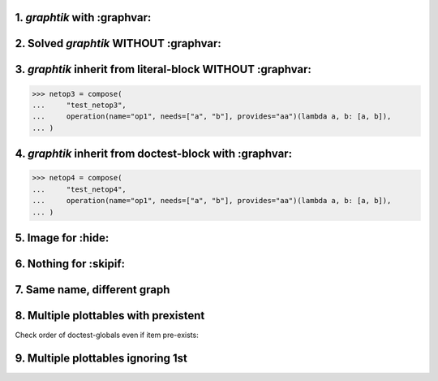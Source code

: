 1. `graphtik` with :graphvar:
=============================
.. graphtik::
    :graphvar: netop1

    >>> from graphtik import compose, operation

    >>> netop1 = compose(
    ...     "test_netop1",
    ...     operation(name="op1", needs=["a", "b"], provides="aa")(lambda a, b: [a, b]),
    ... )


2. Solved `graphtik` WITHOUT :graphvar:
=======================================
.. graphtik::
    :caption: Solved *netop2* with ``a=1``, ``b=2``

    >>> netop2 = compose(
    ...     "test_netop2",
    ...     operation(name="op1", needs=["a", "b"], provides="aa")(lambda a, b: [a, b]),
    ... )
    >>> sol = netop2(a=1, b=2)


3. `graphtik` inherit from literal-block WITHOUT :graphvar:
===========================================================

>>> netop3 = compose(
...     "test_netop3",
...     operation(name="op1", needs=["a", "b"], provides="aa")(lambda a, b: [a, b]),
... )

.. graphtik::


4. `graphtik` inherit from doctest-block with :graphvar:
========================================================

>>> netop4 = compose(
...     "test_netop4",
...     operation(name="op1", needs=["a", "b"], provides="aa")(lambda a, b: [a, b]),
... )

.. graphtik::
    :graphvar: netop4


5. Image for :hide:
===================
.. graphtik::
    :graphvar: netop1
    :hide:


6. Nothing for :skipif:
=======================
.. graphtik::
    :graphvar: netop1
    :skipif: True



7. Same name, different graph
=============================
.. graphtik::

    >>> netop5 = compose(
    ...     "test_netop1",
    ...     operation(name="op1", needs="a", provides="aa")(lambda a: a),
    ...     operation(name="op2", needs=["aa", "b"], provides="res")(lambda x, y: [x, y]),
    ... )


8. Multiple plottables with prexistent
======================================
Check order of doctest-globals even if item pre-exists:

.. graphtik::

    >>> from graphtik import compose, operation
    >>> netop1 = compose(
    ...     "test_netop1",
    ...     operation(name="op1", needs=["a", "b"], provides="aa")(lambda a, b: [a, b])
    ... )
    >>> netop2 = compose(
    ...     "test_netop2",
    ...     operation(name="op1", needs=["a", "b"], provides="aa")(lambda a, b: [a, b])
    ... )


9. Multiple plottables ignoring 1st
===================================
.. graphtik::

    >>> from graphtik import compose, operation
    >>> netop1 = compose(
    ...     "test_netopA",
    ...     operation(name="op1", needs=["A", "b"], provides="aa")(lambda a, b: [a, b])
    ... )

    >>> netop2 = compose(
    ...     "test_netopB",
    ...     operation(name="op1", needs=["a", "B"], provides="aa")(lambda a, b: [a, b])
    ... )
